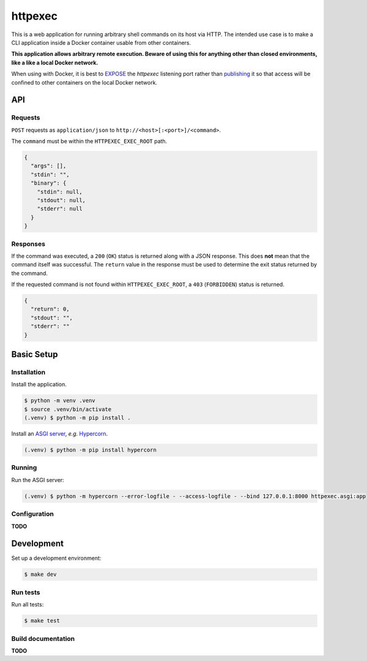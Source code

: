 ========
httpexec
========

|python3.9|
|python3.10|
|release|
|license|
|tests|

This is a web application for running arbitrary shell commands on its host
via HTTP. The intended use case is to make a CLI application inside a Docker
container usable from other containers.

**This application allows arbitrary remote execution. Beware of using this
for anything other than closed environments, like a like a local Docker
network.**

When using with Docker, it is best to `EXPOSE`_ the *httpexec* listening port
rather than `publishing`_ it so that access will be confined to other
containers on the local Docker network.


---
API
---

Requests
--------

``POST`` requests as ``application/json`` to ``http://<host>[:<port>]/<command>``.

The ``command`` must be within the ``HTTPEXEC_EXEC_ROOT`` path.

.. code-block:: json

    {
      "args": [],
      "stdin": "",
      "binary": {
        "stdin": null,
        "stdout": null,
        "stderr": null
      }
    }


Responses
---------

If the command was executed, a ``200`` (``OK``) status is returned along with
a JSON response. This does **not** mean that the command itself was successful.
The ``return`` value in the response must be used to determine the exit status
returned by the command.

If the requested command is not found within ``HTTPEXEC_EXEC_ROOT``, a ``403``
(``FORBIDDEN``) status is returned.

.. code-block:: json

    {
      "return": 0,
      "stdout": "",
      "stderr": ""
    }



-----------
Basic Setup
-----------

Installation
-------------

Install the application.

.. code-block:: console

    $ python -m venv .venv
    $ source .venv/bin/activate
    (.venv) $ python -m pip install .


Install an `ASGI server`_, *e.g.* `Hypercorn`_.

.. code-block:: console

    (.venv) $ python -m pip install hypercorn


Running
-------

Run the ASGI server:

.. code-block:: console
   
    (.venv) $ python -m hypercorn --error-logfile - --access-logfile - --bind 127.0.0.1:8000 httpexec.asgi:app


Configuration
-------------

**TODO**

-----------
Development
-----------

Set up a development environment:

.. code-block:: console

    $ make dev

Run tests
---------

Run all tests:

.. code-block:: console

    $ make test


Build documentation
-------------------

**TODO**


.. |python3.9| image:: https://img.shields.io/static/v1?label=python&message=3.9&color=informational
    :alt: Python 3.9
.. |python3.10| image:: https://img.shields.io/static/v1?label=python&message=3.10&color=informational
    :alt: Python 3.10
.. |release| image:: https://img.shields.io/github/v/release/mdklatt/httpexec?sort=semver
    :alt: GitHub release (latest SemVer)
.. |license| image:: https://img.shields.io/github/license/mdklatt/httpexec
    :alt: MIT License
    :target: `MIT License`_
.. |tests| image:: https://github.com/mdklatt/httpexec/actions/workflows/tests.yml/badge.svg
    :alt: CI Tests
    :target: `GitHub Actions`_

.. _MIT License: https://choosealicense.com/licenses/mit
.. _GitHub Actions: https://github.com/mdklatt/httpexec/actions/workflows/tests.yml
.. _EXPOSE: https://docs.docker.com/engine/reference/builder/#expose
.. _publishing: https://docs.docker.com/config/containers/container-networking/
.. _ASGI server: https://asgi.readthedocs.io/en/latest/implementations.html
.. _Hypercorn: https://pgjones.gitlab.io/hypercorn
